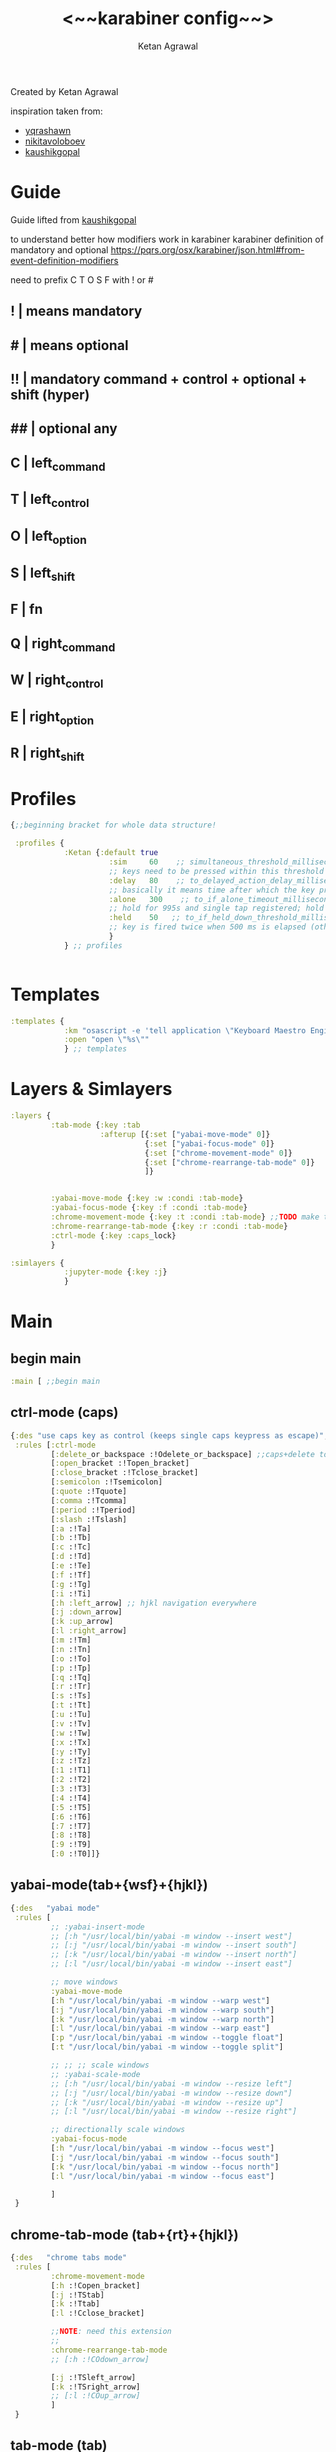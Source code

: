 #+TITLE: <~~karabiner config~~>
#+AUTHOR: Ketan Agrawal
#+BABEL: :cache yes
#+LATEX_HEADER: \usepackage{parskip}
#+LATEX_HEADER: \usepackage{inconsolata}
#+LATEX_HEADER: \usepackage[utf8]{inputenc}
#+PROPERTY: header-args :tangle ~/.dotfiles/karabiner.edn
Created by Ketan Agrawal

inspiration taken from: 
- [[https://github.com/yqrashawn/yqdotfiles/blob/master/.config/karabiner.edn][yqrashawn]]
- [[https://github.com/nikitavoloboev/dotfiles/blob/master/karabiner/karabiner.edn][nikitavoloboev]]
- [[https://gist.github.com/kaushikgopal/ff7a92bbc887e59699c804b59074a126][kaushikgopal]]

* Guide
  Guide lifted from [[https://gist.github.com/kaushikgopal/ff7a92bbc887e59699c804b59074a126][kaushikgopal]] 

  to understand better how modifiers work in karabiner
  karabiner definition of mandatory and optional
  https://pqrs.org/osx/karabiner/json.html#from-event-definition-modifiers
   
  need to prefix C T O S F with ! or #
** !  | means mandatory
** #  | means optional
** !! | mandatory command + control + optional + shift (hyper)
** ## | optional any
** C  | left_command
** T  | left_control
** O  | left_option
** S  | left_shift
** F  | fn
** Q  | right_command
** W  | right_control
** E  | right_option
** R  | right_shift
* Profiles
  #+begin_src clojure
    {;;beginning bracket for whole data structure!

     :profiles {
                :Ketan {:default true
                          :sim     60    ;; simultaneous_threshold_milliseconds (def: 50)
                          ;; keys need to be pressed within this threshold to be considered simultaneous
                          :delay   80    ;; to_delayed_action_delay_milliseconds (def: 500)
                          ;; basically it means time after which the key press is count delayed
                          :alone   300    ;; to_if_alone_timeout_milliseconds (def: 1000)
                          ;; hold for 995s and single tap registered; hold for 1005s and seen as modifier
                          :held    50   ;; to_if_held_down_threshold_milliseconds (def: 500)
                          ;; key is fired twice when 500 ms is elapsed (otherwise seen as a hold command)
                          }
                } ;; profiles


  #+end_src
 
* Templates
  #+begin_src clojure
    :templates {
                :km "osascript -e 'tell application \"Keyboard Maestro Engine\" to do script \"%s\"'"
                :open "open \"%s\""
                } ;; templates

  #+end_src
 
* Layers & Simlayers
  #+begin_src clojure
    :layers {
             :tab-mode {:key :tab
                        :afterup [{:set ["yabai-move-mode" 0]}
                                  {:set ["yabai-focus-mode" 0]}
                                  {:set ["chrome-movement-mode" 0]}
                                  {:set ["chrome-rearrange-tab-mode" 0]}
                                  ]}


             :yabai-move-mode {:key :w :condi :tab-mode}
             :yabai-focus-mode {:key :f :condi :tab-mode}
             :chrome-movement-mode {:key :t :condi :tab-mode} ;;TODO make this work
             :chrome-rearrange-tab-mode {:key :r :condi :tab-mode}
             :ctrl-mode {:key :caps_lock}
             }

    :simlayers {
                :jupyter-mode {:key :j}
                }

  #+end_src
 
* Main
** begin main
   #+begin_src clojure
     :main [ ;;begin main
   #+end_src
** ctrl-mode (caps)
   #+begin_src clojure
     {:des "use caps key as control (keeps single caps keypress as escape)",
      :rules [:ctrl-mode
              [:delete_or_backspace :!Odelete_or_backspace] ;;caps+delete to delete a word
              [:open_bracket :!Topen_bracket]
              [:close_bracket :!Tclose_bracket]
              [:semicolon :!Tsemicolon]
              [:quote :!Tquote]
              [:comma :!Tcomma]
              [:period :!Tperiod]
              [:slash :!Tslash]
              [:a :!Ta]
              [:b :!Tb]
              [:c :!Tc]
              [:d :!Td]
              [:e :!Te]
              [:f :!Tf]
              [:g :!Tg]
              [:i :!Ti]
              [:h :left_arrow] ;; hjkl navigation everywhere
              [:j :down_arrow]
              [:k :up_arrow]
              [:l :right_arrow]
              [:m :!Tm]
              [:n :!Tn]
              [:o :!To]
              [:p :!Tp]
              [:q :!Tq]
              [:r :!Tr]
              [:s :!Ts]
              [:t :!Tt]
              [:u :!Tu]
              [:v :!Tv]
              [:w :!Tw]
              [:x :!Tx]
              [:y :!Ty]
              [:z :!Tz]
              [:1 :!T1]
              [:2 :!T2]
              [:3 :!T3]
              [:4 :!T4]
              [:5 :!T5]
              [:6 :!T6]
              [:7 :!T7]
              [:8 :!T8]
              [:9 :!T9]
              [:0 :!T0]]}

   #+end_src
  
** yabai-mode(tab+{wsf}+{hjkl})
   #+begin_src clojure
     {:des   "yabai mode"
      :rules [
              ;; :yabai-insert-mode
              ;; [:h "/usr/local/bin/yabai -m window --insert west"]
              ;; [:j "/usr/local/bin/yabai -m window --insert south"]
              ;; [:k "/usr/local/bin/yabai -m window --insert north"]
              ;; [:l "/usr/local/bin/yabai -m window --insert east"]

              ;; move windows
              :yabai-move-mode
              [:h "/usr/local/bin/yabai -m window --warp west"]
              [:j "/usr/local/bin/yabai -m window --warp south"]
              [:k "/usr/local/bin/yabai -m window --warp north"]
              [:l "/usr/local/bin/yabai -m window --warp east"]
              [:p "/usr/local/bin/yabai -m window --toggle float"]
              [:t "/usr/local/bin/yabai -m window --toggle split"]

              ;; ;; ;; scale windows
              ;; :yabai-scale-mode
              ;; [:h "/usr/local/bin/yabai -m window --resize left"]
              ;; [:j "/usr/local/bin/yabai -m window --resize down"]
              ;; [:k "/usr/local/bin/yabai -m window --resize up"]
              ;; [:l "/usr/local/bin/yabai -m window --resize right"]

              ;; directionally scale windows
              :yabai-focus-mode
              [:h "/usr/local/bin/yabai -m window --focus west"]
              [:j "/usr/local/bin/yabai -m window --focus south"]
              [:k "/usr/local/bin/yabai -m window --focus north"]
              [:l "/usr/local/bin/yabai -m window --focus east"]

              ]
      }
   #+end_src

** chrome-tab-mode (tab+{rt}+{hjkl})
   #+begin_src clojure
     {:des   "chrome tabs mode"
      :rules [
              :chrome-movement-mode
              [:h :!Copen_bracket]
              [:j :!TStab]
              [:k :!Ttab]
              [:l :!Cclose_bracket]

              ;;NOTE: need this extension 
              ;;
              :chrome-rearrange-tab-mode
              ;; [:h :!COdown_arrow]

              [:j :!TSleft_arrow]
              [:k :!TSright_arrow]
              ;; [:l :!COup_arrow]
              ]
      }
   #+end_src
** tab-mode (tab)
   #+begin_src clojure
     {:des "tab mode (tab): quickly open applications",
      :rules [:tab-mode
              [:f8 [:km "Open Spotify"]]
              [:c [:km "Open Chrome"]]
              [:e [:km "Open Emacs"]]
              [:i [:km "Open iTerm"]]
              [:m [:km "Open Messages"]]
              [:n [:km "Open Notes"]]
              [:q [:km "Open Qutebrowser"]]
              [:x [:km "Open Xcode"]]
              [:w [:km "Open Word"]]
              [:y [:km "Open Keyboard Maestro"]]
              [:z [:km "Open Zoom"]]]}

   #+end_src
  
** jupyter mode (j)
   #+begin_src clojure
     {:des "jupyter mode (j): various jupyter shortcuts",
      :rules [:jupyter-mode
              [:l [:km "Start or Go to Existing Jupyter Lab Server"]]]}

   #+end_src
** end main 
   #+begin_src clojure
     ] ;;end main
   #+end_src
   
* Applications
  #+begin_src clojure
    :applications [
                   :Emacs ["^org\\.gnu\\.Emacs$"]
                   :Chrome ["^com\\.google\\.Chrome$", "^org\\.chromium\\.Chromium$", "^com\\.google\\.Chrome\\.canary$"]
                   ]

    };;ending bracket for whole data structure!
  #+end_src
 
* [[file:emacs.d/init.org::*Tangle source code][Tangle]] (see init.org)

